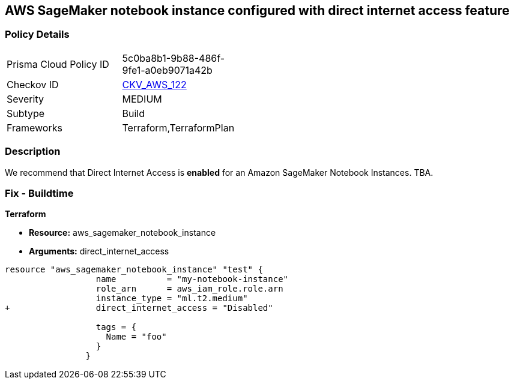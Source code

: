 == AWS SageMaker notebook instance configured with direct internet access feature


=== Policy Details 

[width=45%]
[cols="1,1"]
|=== 
|Prisma Cloud Policy ID 
| 5c0ba8b1-9b88-486f-9fe1-a0eb9071a42b

|Checkov ID 
| https://github.com/bridgecrewio/checkov/tree/master/checkov/terraform/checks/resource/aws/SageMakerInternetAccessDisabled.py[CKV_AWS_122]

|Severity
|MEDIUM

|Subtype
|Build
//, Run

|Frameworks
|Terraform,TerraformPlan

|=== 



=== Description 


We recommend that Direct Internet Access is *enabled* for an Amazon SageMaker Notebook Instances.
TBA.

=== Fix - Buildtime


*Terraform* 


* *Resource:* aws_sagemaker_notebook_instance
* *Arguments:* direct_internet_access


[source,go]
----
resource "aws_sagemaker_notebook_instance" "test" {
                  name          = "my-notebook-instance"
                  role_arn      = aws_iam_role.role.arn
                  instance_type = "ml.t2.medium"
+                 direct_internet_access = "Disabled"
                                  
                  tags = {
                    Name = "foo"
                  }
                }
----

